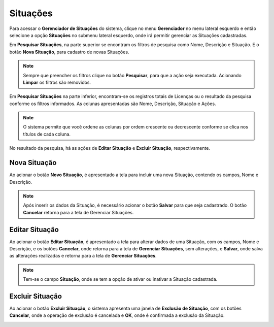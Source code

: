 Situações
=============================

.. meta::
   :description: Apresentação do  Gerenciador - Situações.

Para acessar o **Gerenciador de Situações** do sistema, clique no menu **Gerenciador** no menu lateral esquerdo e então selecione a opção **Situações** no submenu lateral esquerdo, onde irá permitir gerenciar as Situações cadastradas.
           
.. image:: ../images/SAIP_Interno_Gerenciador_Situacao.png
    :alt: SAIP Interno Gereciador Situações
           
Em **Pesquisar Situações**, na parte superior se encontram os filtros de pesquisa como Nome, Descrição e Situação. E o botão **Nova Situação**, para cadastro de novas Situações.
           
.. image:: ../images/SAIP_Interno_Gerenciador_Situacoes_Pesquisar_Situacao.png
     :alt: SAIP Interno Gerenciador Situação
          
.. note::
   Sempre que preencher os filtros clique no botão **Pesquisar**, para que a ação seja executada. Acionando **Limpar** os filtros são removidos.
           
.. image:: ../images/SAIP_Interno_Gerenciador_Situacao_Pesquisar_Limpar.png
    :alt: SAIP Interno Gerenciador Situações Pesquisar
           
Em **Pesquisar Situações** na parte inferior, encontram-se os registros totais de Licenças ou o resultado da pesquisa conforme os filtros informados. As colunas apresentadas são Nome, Descrição, Situação e Ações.
                                 
.. image:: ../images/SAIP_Interno_Gerenciador_Situacoes_Pesquisar_Resultado.png
     :alt: SAIP Interno Gerenciador Situações Resultado
           
.. note::
     O sistema permite que você ordene as colunas por ordem crescente ou decrescente conforme se clica nos títulos de cada coluna.
                               
.. image:: ../images/SAIP_Interno_Gerenciador_Situacoes_Pesquisar_Ordenar.png
     :alt: SAIP Interno Gerenciador Situações Ordenar
           
           
No resultado da pesquisa, há as ações de **Editar Situação** e  **Excluir Situação**, respectivamente.
           
.. image:: ../images/SAIP_Interno_Gerenciador_Situacoes_Acoes.png
     :alt: SAIP Interno Gerenciador Situações Ações
 
Nova Situação
-----------------
          
Ao acionar o botão **Novo Situação**, é apresentado a tela para incluir uma nova Situação, contendo os campos, Nome e Descrição.
          
.. note:: 
     Após inserir os dados da Situação, é necessário acionar o botão **Salvar** para que seja cadastrado. O botão **Cancelar** retorna para a tela de Gerenciar Situações.
          
.. image:: ../images/SAIP_Interno_Gerenciador_Situacoes_Cadastrar_Situacao.png
     :alt: SAIP Interno Gerenciador Situações Cadastrar Situação
                 
Editar Situação
-------------------

Ao acionar o botão **Editar Situação**, é apresentado a tela para alterar dados de uma Situação, com os campos, Nome e Descrição, e os botões **Cancelar**, onde retorna para a tela de **Gerenciar Situações**, sem alterações, e **Salvar**, onde salva as alterações realizadas e retorna para a tela de **Gerenciar Situações**.
           
.. note::
     Tem-se o campo **Situação**, onde se tem a opção de ativar ou inativar a Situação cadastrada. 
           
.. image:: ../images/SAIP_Interno_Gerenciador_Situacoe_Acoes_Editar_Situacao.png 
      :alt: SAIP Interno Gerenciador Editar Situação        

Excluir Situação
-------------------
           
Ao acionar o botão **Excluir Situação**, o sistema apresenta uma janela de **Exclusão de Situação**, com os botões **Cancelar**, onde a operação de exclusão é cancelada e **OK**, onde é confirmada a exclusão da Situação.
                    
.. image:: ../images/SAIP_Interno_Gerenciador_Situacoes_Acoes_Excluir_Situacao.png
     :alt: SAIP Interno Gerenciador Excluir Situação               
